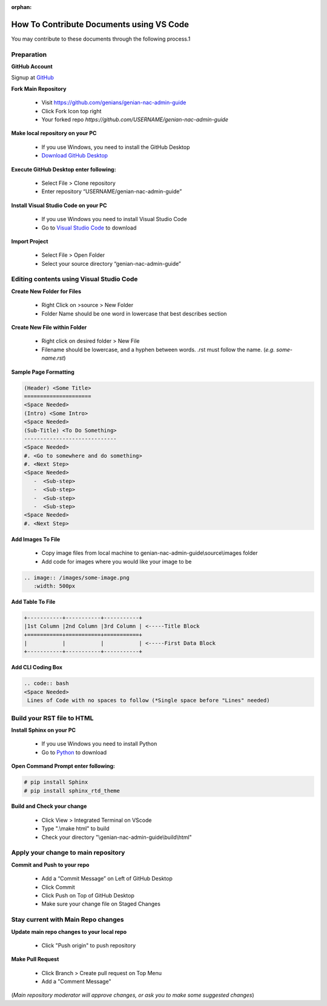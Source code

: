 :orphan:

How To Contribute Documents using VS Code
=========================================

You may contribute to these documents through the following process.1

Preparation
-----------

**GitHub Account**

Signup at `GitHub`_

**Fork Main Repository**

   - Visit https://github.com/genians/genian-nac-admin-guide
   - Click Fork Icon top right
   - Your forked repo *https://github.com/USERNAME/genian-nac-admin-guide*

**Make local repository on your PC**

   - If you use Windows, you need to install the GitHub Desktop
   - `Download GitHub Desktop`_ 

.. image:: /images/git-desktop.png
   :width: 500px
   
**Execute GitHub Desktop enter following:**

   - Select File > Clone repository
   - Enter repository “USERNAME/genian-nac-admin-guide”


**Install Visual Studio Code on your PC**

   - If you use Windows you need to install Visual Studio Code
   - Go to `Visual Studio Code`_ to download
     
.. image:: /images/vscode.png
   :width: 500px


**Import Project**

   - Select File > Open Folder
   - Select your source directory “genian-nac-admin-guide”


Editing contents using Visual Studio Code
-----------------------------------------

**Create New Folder for Files**

   - Right Click on >source > New Folder
   - Folder Name should be one word in lowercase that best describes section
   
**Create New File within Folder**

   - Right click on desired folder > New File
   - Filename should be lowercase, and a hyphen between words. .rst must follow the name. (*e.g. some-name.rst*)

**Sample Page Formatting**

.. code:: bash

 (Header) <Some Title>
 =====================
 <Space Needed>
 (Intro) <Some Intro>
 <Space Needed>
 (Sub-Title) <To Do Something>
 -----------------------------
 <Space Needed>
 #. <Go to somewhere and do something>
 #. <Next Step>
 <Space Needed>
    -  <Sub-step>
    -  <Sub-step>
    -  <Sub-step>
    -  <Sub-step>    
 <Space Needed>
 #. <Next Step>
 
**Add Images To File**

   - Copy image files from local machine to genian-nac-admin-guide\\source\\images folder
   - Add code for images where you would like your image to be
   
.. code:: bash

 .. image:: /images/some-image.png
    :width: 500px
 
**Add Table To File**

.. code:: bash 

 +-----------+-----------+-----------+
 |1st Column |2nd Column |3rd Column | <-----Title Block
 +===========+===========+===========+ 
 |           |           |           | <-----First Data Block
 +-----------+-----------+-----------+ 

**Add CLI Coding Box**

.. code:: bash

 .. code:: bash
 <Space Needed>
  Lines of Code with no spaces to follow (*Single space before "Lines" needed)
  
Build your RST file to HTML
---------------------------
**Install Sphinx on your PC**

   - If you use Windows you need to install Python
   - Go to `Python`_ to download

**Open Command Prompt enter following:**

.. code:: bash
 
 # pip install Sphinx
 # pip install sphinx_rtd_theme

**Build and Check your change**

  - Click View > Integrated Terminal on VScode
  - Type ".\\make html" to build
  - Check your directory "\\genian-nac-admin-guide\\build\\html"

.. image:: /images/makehtml.png
  :width: 500px



Apply your change to main repository
------------------------------------

**Commit and Push to your repo**

   - Add a “Commit Message” on Left of GitHub Desktop
   - Click Commit
   - Click Push on Top of GitHub Desktop
   - Make sure your change file on Staged Changes

.. image:: /images/Commit.png
   :width: 500px

Stay current with Main Repo changes
-----------------------------------
      
**Update main repo changes to your local repo**

   - Click "Push origin" to push repository

.. image:: /images/push.png
   :width: 500px
   
   
**Make Pull Request**

   - Click Branch > Create pull request on Top Menu
   - Add a "Comment Message"

.. image:: /images/pullrequest.png
   :width: 500px

(*Main repository moderator will approve changes, or ask you to make some suggested changes*)

.. _GitHub : https://desktop.github.com/
.. _Download GitHub Desktop: https://desktop.github.com/
.. _Visual Studio Code: https://code.visualstudio.com/
.. _Python: https://www.python.org/downloads/release/python-365/
